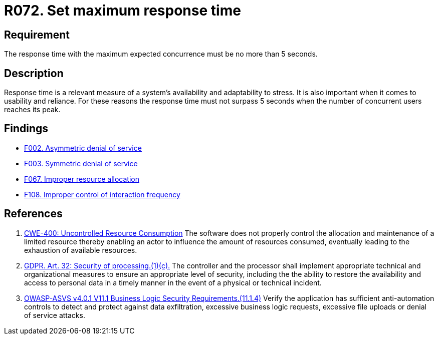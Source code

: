 :slug: rules/072/
:category: architecture
:description: This requirement establishes the importance of defining an adequate maximum response time with the maximum expected concurrence.
:keywords: Time, Response, Concurrency, ASVS, CWE, GDPR, Rules, Ethical Hacking, Pentesting
:rules: yes

= R072. Set maximum response time

== Requirement

The response time with the maximum expected concurrence
must be no more than 5 seconds.

== Description

Response time is a relevant measure of a system's availability and
adaptability to stress.
It is also important when it comes to usability and reliance.
For these reasons the response time must not surpass 5 seconds when the
number of concurrent users reaches its peak.

== Findings

* [inner]#link:/web/findings/002/[F002. Asymmetric denial of service]#

* [inner]#link:/web/findings/003/[F003. Symmetric denial of service]#

* [inner]#link:/web/findings/067/[F067. Improper resource allocation]#

* [inner]#link:/web/findings/108/[F108. Improper control of interaction frequency]#

== References

. [[r1]] link:https://cwe.mitre.org/data/definitions/400.html[CWE-400: Uncontrolled Resource Consumption]
The software does not properly control the allocation and maintenance of a
limited resource thereby enabling an actor to influence the amount of resources
consumed,
eventually leading to the exhaustion of available resources.

. [[r2]] link:https://gdpr-info.eu/art-32-gdpr/[GDPR. Art. 32: Security of processing.(1)(c).]
The controller and the processor shall implement appropriate technical and
organizational measures to ensure an appropriate level of security,
including the the ability to restore the availability and access to personal
data in a timely manner in the event of a physical or technical incident.

. [[r3]] link:https://owasp.org/www-project-application-security-verification-standard/[OWASP-ASVS v4.0.1
V11.1 Business Logic Security Requirements.(11.1.4)]
Verify the application has sufficient anti-automation controls to detect and
protect against data exfiltration, excessive business logic requests,
excessive file uploads or denial of service attacks.
